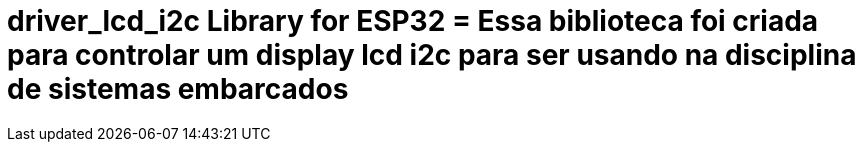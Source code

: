 :repository-owner: driver_lcd_i2c
:repository-name: driver_lcd_i2c

= {repository-name} Library for ESP32 = Essa biblioteca foi criada para controlar um display lcd i2c para ser usando na disciplina de sistemas embarcados

